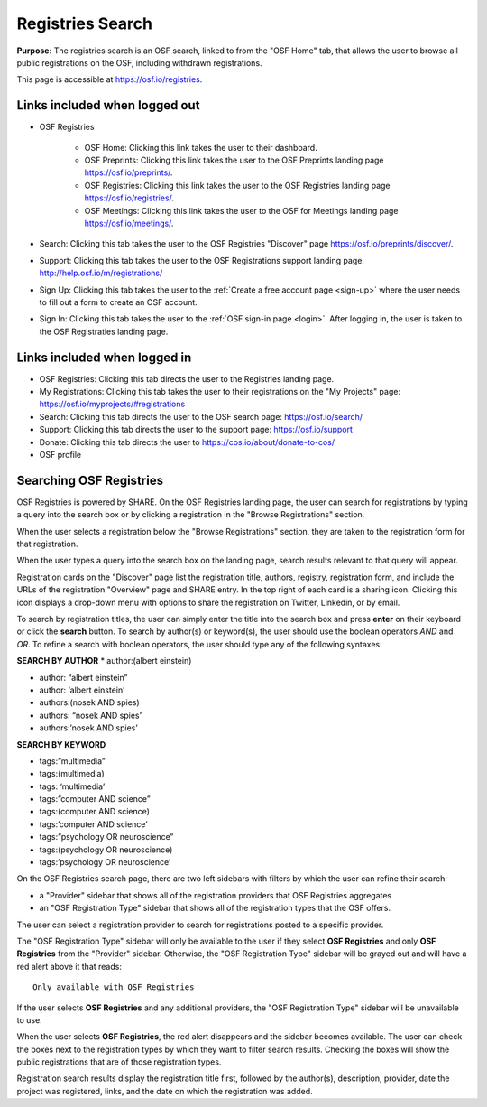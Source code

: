 .. _registries:

Registries Search
*****************

**Purpose:** The registries search is an OSF search, linked to from the "OSF Home" tab, that allows the user to browse all public registrations on the OSF, including withdrawn registrations.

This page is accessible at https://osf.io/registries.

Links included when logged out
------------------------------

* OSF Registries
    
    * OSF Home: Clicking this link takes the user to their dashboard. 
    * OSF Preprints: Clicking this link takes the user to the OSF Preprints landing page https://osf.io/preprints/.
    * OSF Registries: Clicking this link takes the user to the OSF Registries landing page https://osf.io/registries/.
    * OSF Meetings: Clicking this link takes the user to the OSF for Meetings landing page https://osf.io/meetings/.

* Search: Clicking this tab takes the user to the OSF Registries "Discover" page https://osf.io/preprints/discover/.

* Support: Clicking this tab takes the user to the OSF Registrations support landing page: http://help.osf.io/m/registrations/

* Sign Up: Clicking this tab takes the user to the :ref:`Create a free account page <sign-up>` where the user needs to fill out a form to create an OSF account.

* Sign In: Clicking this tab takes the user to the :ref:`OSF sign-in page <login>`. After logging in, the user is taken to the OSF Registraties landing page.

Links included when logged in
-----------------------------

* OSF Registries: Clicking this tab directs the user to the Registries landing page.
* My Registrations: Clicking this tab takes the user to their registrations on the "My Projects" page: https://osf.io/myprojects/#registrations
* Search: Clicking this tab directs the user to the OSF search page: https://osf.io/search/
* Support: Clicking this tab directs the user to the support page: https://osf.io/support
* Donate: Clicking this tab directs the user to https://cos.io/about/donate-to-cos/
* OSF profile

Searching OSF Registries
------------------------

OSF Registries is powered by SHARE. On the OSF Registries landing page, the user can search for registrations by typing a query into the search box or by clicking a registration in the "Browse Registrations" section.

When the user selects a registration below the "Browse Registrations" section, they are taken to the registration form for that registration. 

When the user types a query into the search box on the landing page, search results relevant to that query will appear.

Registration cards on the "Discover" page list the registration title, authors, registry, registration form, and include the URLs of the registration "Overview" page and SHARE entry. In the top right of each card is a sharing icon. Clicking this icon displays a drop-down menu with options to share the registration on Twitter, Linkedin, or by email.

To search by registration titles, the user can simply enter the title into the search box and press **enter** on their keyboard or click the **search** button. To search by author(s) or keyword(s), the user should use the boolean operators *AND* and *OR*. To refine a search with boolean operators, the user should type any of the following syntaxes:

**SEARCH BY AUTHOR**
* author:(albert einstein)

* author: “albert einstein”

* author: ‘albert einstein’

* authors:(nosek AND spies)

* authors: “nosek AND spies”

* authors:’nosek AND spies’

**SEARCH BY KEYWORD**

* tags:”multimedia”

* tags:(multimedia)

* tags: ‘multimedia’

* tags:”computer AND science”

* tags:(computer AND science)

* tags:’computer AND science’

* tags:”psychology OR neuroscience”

* tags:(psychology OR neuroscience)

* tags:’psychology OR neuroscience’

On the OSF Registries search page, there are two left sidebars with filters by which the user can refine their search:

* a "Provider" sidebar that shows all of the registration providers that OSF Registries aggregates
* an "OSF Registration Type" sidebar that shows all of the registration types that the OSF offers. 

The user can select a registration provider to search for registrations posted to a specific provider.

The "OSF Registration Type" sidebar will only be available to the user if they select **OSF Registries** and only **OSF Registries** from the "Provider" sidebar. Otherwise, the "OSF Registration Type" sidebar will be grayed out and will have a red alert above it that reads::
  
    Only available with OSF Registries

If the user selects **OSF Registries** and any additional providers, the "OSF Registration Type" sidebar will be unavailable to use. 

When the user selects **OSF Registries**, the red alert disappears and the sidebar becomes available. The user can check the boxes next to the registration types by which they want to filter search results. Checking the boxes will show the public registrations that are of those registration types.

Registration search results display the registration title first, followed by the author(s), description, provider, date the project was registered, links, and the date on which the registration was added.
